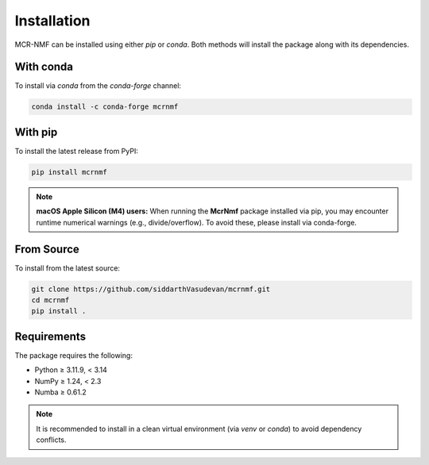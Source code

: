 Installation
============

MCR-NMF can be installed using either `pip` or `conda`. Both methods will install the
package along with its dependencies.

With conda
----------

To install via `conda` from the `conda-forge` channel:

.. code-block:: bash

   conda install -c conda-forge mcrnmf

With pip
--------

To install the latest release from PyPI:

.. code-block:: bash

   pip install mcrnmf

.. note::

   **macOS Apple Silicon (M4) users:** When running the **McrNmf** package installed via
   pip, you may encounter runtime numerical warnings (e.g., divide/overflow). To avoid
   these, please install via conda-forge.

From Source
-----------

To install from the latest source:

.. code-block:: bash

   git clone https://github.com/siddarthVasudevan/mcrnmf.git
   cd mcrnmf
   pip install .

Requirements
------------

The package requires the following:

* Python ≥ 3.11.9, < 3.14
* NumPy ≥ 1.24, < 2.3
* Numba ≥ 0.61.2

.. note::

   It is recommended to install in a clean virtual environment (via `venv` or `conda`)
   to avoid dependency conflicts.
